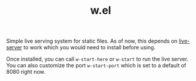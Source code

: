 #+TITLE: w.el

Simple live serving system for static files. As of now, this depends on
[[https://www.npmjs.com/package/live-server][live-server]] to work which you would need to install before using.

Once installed, you can call ~w-start-here~ or ~w-start~ to run the live
server. You can also customize the port ~w-start-port~ which is set to a default
of 8080 right now.
